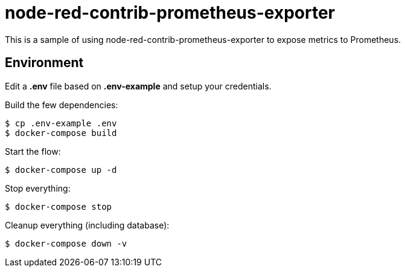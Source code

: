 = node-red-contrib-prometheus-exporter

This is a sample of using node-red-contrib-prometheus-exporter to expose metrics to Prometheus.

// image:node-red-contrib-prometheus-exporter.png[]

== Environment

Edit a *.env* file based on *.env-example* and setup your credentials.

Build the few dependencies:

    $ cp .env-example .env
    $ docker-compose build

Start the flow:

    $ docker-compose up -d

Stop everything:

    $ docker-compose stop

Cleanup everything (including database):

    $ docker-compose down -v
